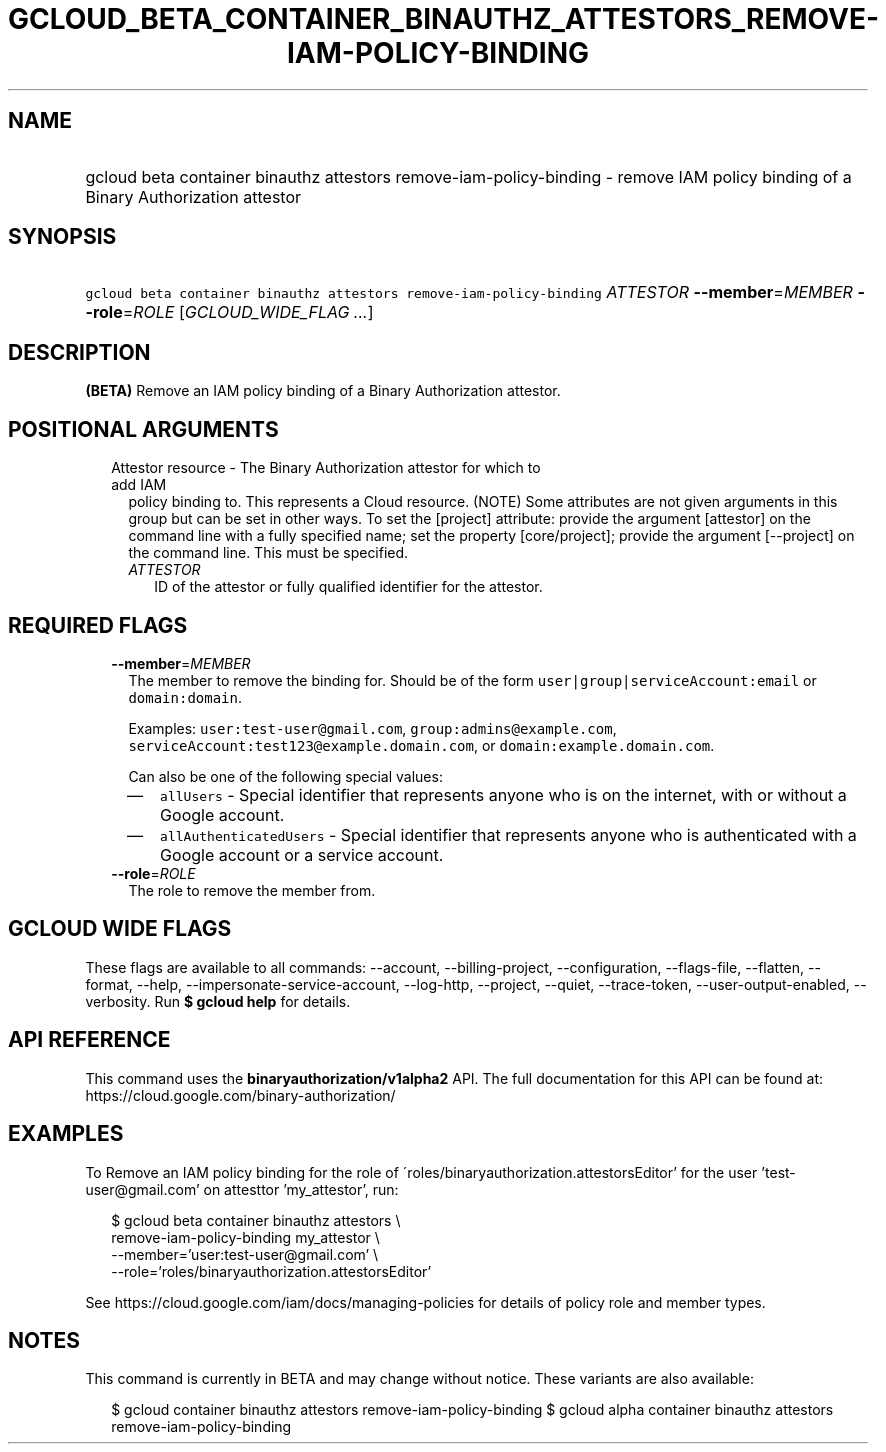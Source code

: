 
.TH "GCLOUD_BETA_CONTAINER_BINAUTHZ_ATTESTORS_REMOVE\-IAM\-POLICY\-BINDING" 1



.SH "NAME"
.HP
gcloud beta container binauthz attestors remove\-iam\-policy\-binding \- remove IAM policy binding of a Binary Authorization attestor



.SH "SYNOPSIS"
.HP
\f5gcloud beta container binauthz attestors remove\-iam\-policy\-binding\fR \fIATTESTOR\fR \fB\-\-member\fR=\fIMEMBER\fR \fB\-\-role\fR=\fIROLE\fR [\fIGCLOUD_WIDE_FLAG\ ...\fR]



.SH "DESCRIPTION"

\fB(BETA)\fR Remove an IAM policy binding of a Binary Authorization attestor.



.SH "POSITIONAL ARGUMENTS"

.RS 2m
.TP 2m

Attestor resource \- The Binary Authorization attestor for which to add IAM
policy binding to. This represents a Cloud resource. (NOTE) Some attributes are
not given arguments in this group but can be set in other ways. To set the
[project] attribute: provide the argument [attestor] on the command line with a
fully specified name; set the property [core/project]; provide the argument
[\-\-project] on the command line. This must be specified.

.RS 2m
.TP 2m
\fIATTESTOR\fR
ID of the attestor or fully qualified identifier for the attestor.


.RE
.RE
.sp

.SH "REQUIRED FLAGS"

.RS 2m
.TP 2m
\fB\-\-member\fR=\fIMEMBER\fR
The member to remove the binding for. Should be of the form
\f5user|group|serviceAccount:email\fR or \f5domain:domain\fR.

Examples: \f5user:test\-user@gmail.com\fR, \f5group:admins@example.com\fR,
\f5serviceAccount:test123@example.domain.com\fR, or
\f5domain:example.domain.com\fR.

Can also be one of the following special values:
.RS 2m
.IP "\(em" 2m
\f5allUsers\fR \- Special identifier that represents anyone who is on the
internet, with or without a Google account.
.IP "\(em" 2m
\f5allAuthenticatedUsers\fR \- Special identifier that represents anyone who is
authenticated with a Google account or a service account.
.RE
.RE
.sp

.RS 2m
.TP 2m
\fB\-\-role\fR=\fIROLE\fR
The role to remove the member from.


.RE
.sp

.SH "GCLOUD WIDE FLAGS"

These flags are available to all commands: \-\-account, \-\-billing\-project,
\-\-configuration, \-\-flags\-file, \-\-flatten, \-\-format, \-\-help,
\-\-impersonate\-service\-account, \-\-log\-http, \-\-project, \-\-quiet,
\-\-trace\-token, \-\-user\-output\-enabled, \-\-verbosity. Run \fB$ gcloud
help\fR for details.



.SH "API REFERENCE"

This command uses the \fBbinaryauthorization/v1alpha2\fR API. The full
documentation for this API can be found at:
https://cloud.google.com/binary\-authorization/



.SH "EXAMPLES"

To Remove an IAM policy binding for the role of
\'roles/binaryauthorization.attestorsEditor' for the user 'test\-user@gmail.com'
on attesttor 'my_attestor', run:

.RS 2m
$ gcloud beta container binauthz attestors \e
    remove\-iam\-policy\-binding my_attestor \e
    \-\-member='user:test\-user@gmail.com' \e
    \-\-role='roles/binaryauthorization.attestorsEditor'
.RE

See https://cloud.google.com/iam/docs/managing\-policies for details of policy
role and member types.



.SH "NOTES"

This command is currently in BETA and may change without notice. These variants
are also available:

.RS 2m
$ gcloud container binauthz attestors remove\-iam\-policy\-binding
$ gcloud alpha container binauthz attestors remove\-iam\-policy\-binding
.RE

